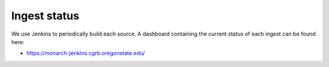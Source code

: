 .. _status:

Ingest status
=============

We use Jenkins to periodically build each source.  A dashboard containing the current status of
each ingest can be found here:

* `<https://monarch-jenkins.cgrb.oregonstate.edu/>`_
